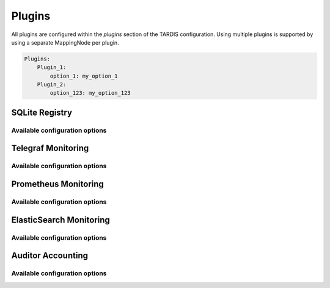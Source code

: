 .. _ref_plugins:

=======
Plugins
=======

.. container:: left-col

    All plugins are configured within the `plugins` section of the TARDIS configuration. Using multiple plugins is
    supported by using a separate MappingNode per plugin.

.. container:: content-tabs right-col

    .. code-block:: yaml

        Plugins:
            Plugin_1:
                option_1: my_option_1
            Plugin_2:
                option_123: my_option_123

SQLite Registry
---------------

.. content-tabs:: left-col

    The :py:class:`~tardis.plugins.sqliteregistry.SqliteRegistry` implements a persistent storage of all Drone states in a
    SQLite database. The usage of this module is recommended in order to recover the last state of TARDIS in case the
    service has to be restarted.

Available configuration options
~~~~~~~~~~~~~~~~~~~~~~~~~~~~~~~

.. content-tabs:: left-col

    +----------------+-----------------------------------+-----------------+
    | Option         | Short Description                 | Requirement     |
    +================+===================================+=================+
    | db_file        | Location of the SQLite database.  |  **Required**   |
    +----------------+-----------------------------------+-----------------+

.. content-tabs:: right-col

    .. rubric:: Example configuration

    .. code-block:: yaml

        Plugins:
          SqliteRegistry:
            db_file: drone_registry.db

Telegraf Monitoring
-------------------

.. content-tabs:: left-col

    The :py:class:`~tardis.plugins.telegrafmonitoring.TelegrafMonitoring` implements an interface to monitor state changes
    of the Drones in a telegraf service running a UDP input module.

.. content-tabs:: right-col

    .. Note::
        By default the machine name of the host running tardis is added as default tag. It can be overwritten by adding
        `tardis_machine_name: 'something_else'` as `default_tag` in the configuration.

Available configuration options
~~~~~~~~~~~~~~~~~~~~~~~~~~~~~~~

.. content-tabs:: left-col

    +----------------+---------------------------------------------------------------------------+-----------------+
    | Option         | Short Description                                                         | Requirement     |
    +================+===========================================================================+=================+
    | host           | Hostname or IP address the telegraf UDP input module is listening to.     |  **Required**   |
    +----------------+---------------------------------------------------------------------------+-----------------+
    | port           | Port the telegraf UDP input module is listening on.                       |  **Required**   |
    +----------------+---------------------------------------------------------------------------+-----------------+
    | default_tags   | Tags that should be included by default for all entries sent to telegraf. |  **Optional**   |
    +----------------+---------------------------------------------------------------------------+-----------------+

.. content-tabs:: right-col

    .. rubric:: Example configuration

    .. code-block:: yaml

        Plugins:
          TelegrafMonitoring:
            host: der_telegraf.foo.bar
            port: 8092
            default_tags:
              something_default: 'The Default Tag'

Prometheus Monitoring
---------------------

.. content-tabs:: left-col

    The :py:class:`~tardis.plugins.prometheusmonitoring.PrometheusMonitoring` implements an interface to monitor the
    number of drones in the states ``Booting``, ``Running``, ``Stopped``, ``Deleted``, and ``Error``.

Available configuration options
~~~~~~~~~~~~~~~~~~~~~~~~~~~~~~~

.. content-tabs:: left-col

    +----------------+---------------------------------------------------------------------------+-----------------+
    | Option         | Short Description                                                         | Requirement     |
    +================+===========================================================================+=================+
    | addr           | Address on which the metrics are served on for Prometheus                 |  **Required**   |
    +----------------+---------------------------------------------------------------------------+-----------------+
    | port           | Port on which the metrics are served on for Prometheus                    |  **Required**   |
    +----------------+---------------------------------------------------------------------------+-----------------+

.. content-tabs:: right-col

    .. rubric:: Example configuration

    .. code-block:: yaml

        Plugins:
          PrometheusMonitoring:
            addr: 127.0.0.1
            port: 8080

ElasticSearch Monitoring
------------------------

.. content-tabs:: left-col

    The :py:class:`~tardis.plugins.elastisearchmonitoring.ElasticsearchMonitoring` implements an interface to push
    the done state to an Elasticsearch instance at every state change.

Available configuration options
~~~~~~~~~~~~~~~~~~~~~~~~~~~~~~~

.. content-tabs:: left-col

    +----------------+---------------------------------------------------------------------------+-----------------+
    | Option         | Short Description                                                         | Requirement     |
    +================+===========================================================================+=================+
    | host           | Hostname or IP address of the Elasticsearch instance.                     |  **Required**   |
    +----------------+---------------------------------------------------------------------------+-----------------+
    | port           | Port the Elasticsearch instance is listening on.                          |  **Required**   |
    +----------------+---------------------------------------------------------------------------+-----------------+
    | index          | Target index in the Elasticsearch instance                                |  **Required**   |
    +----------------+---------------------------------------------------------------------------+-----------------+
    | meta           | Additional meta data (can be used to distinguish TARDIS instances).       |  **Optional**   |
    +----------------+---------------------------------------------------------------------------+-----------------+

.. content-tabs:: right-col

    .. rubric:: Example configuration

    .. code-block:: yaml

        Plugins:
          ElasticsearchMonitoring:
            host: elasticsearch.foo.bar
            port: 9200
            index: cobald_tardis
            meta: instance1

Auditor Accounting
------------------

.. content-tabs:: left-col

    The :py:class:`~tardis.plugins.auditor.Auditor` implements an interface to push
    information from the drones relevant for accounting to an `Auditor <https://alu-schumacher.github.io/AUDITOR/>`_ instance.
    The plugin extracts the components to be accounted for from the ``MachineMetaData`` in the configuration. 
    Scores which help relating resources of the same kind with different performance to each other can be configured as well.
    Scores are configured for each ``MachineType`` individually and multiple scores per ``MachineType`` are possible.
    An Auditor record requires a ``site_id``, a ``user_id`` and a ``group_id``. The latter two can be configured in the
    ``Auditor`` plugin configuration (and default to ``tardis`` if omitted). The ``site_id`` is taken from the ``Sites`` in
    the TARDIS config.

Available configuration options
~~~~~~~~~~~~~~~~~~~~~~~~~~~~~~~

.. content-tabs:: left-col

    +----------------+--------------------------------------------------------------------------------------------------+-----------------+
    | Option     | Short Description                                                                                    | Requirement     |
    +============+======================================================================================================+=================+
    | host       | Hostname or IP address of the Auditor instance.                                                      |  **Required**   |
    +----------------+--------------------------------------------------------------------------------------------------+-----------------+
    | port       | Port on which the Auditor instance is listening on.                                                  |  **Required**   |
    +----------------+--------------------------------------------------------------------------------------------------+-----------------+
    | user       | User name added to the record. Defaults to ``tardis``.                                               |  **Optional**   |
    +----------------+--------------------------------------------------------------------------------------------------+-----------------+
    | group      | Group name added to the record. Defaults to ``tardis``.                                              |  **Optional**   |
    +----------------+--------------------------------------------------------------------------------------------------+-----------------+
    | components | Configuration of the components per ``MachineType``. Used to attach scores to individual components. |  **Optional**   |
    +----------------+--------------------------------------------------------------------------------------------------+-----------------+

.. content-tabs:: right-col

    .. rubric:: Example configuration

    .. code-block:: yaml

        Plugins:
          Auditor:
            host: "127.0.0.1"
            port: 8000
            user: "some-user"
            group: "some-group"
            components:
              machinetype_1:
                Cores:
                  HEPSPEC06: 1.2
                  OTHERBENCHMARK: 1.4
              machinetype_2:
                Cores:
                  HEPSPEC06: 1.0
                Memory:
                  PRECIOUSMEMORY: 2.0

.. content-tabs:: left-col

    Your favorite monitoring is currently not supported?
    Please, have a look at
    :ref:`how to contribute.<ref_contribute_plugin>`
